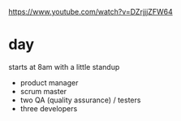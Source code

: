#+BRAIN_PARENTS: index

https://www.youtube.com/watch?v=DZrjjjZFW64

* day
  :PROPERTIES:
  :ID:       fb8f3ac3-c6bf-4270-af83-673dcfd28a23
  :END:

starts at 8am with a little standup
- product manager
- scrum master
- two QA (quality assurance) / testers
- three developers